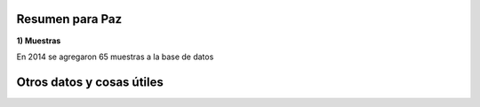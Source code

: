 .. tags: Análisis, 2014, Exploración
.. title: Exploración de datos 2014

Resumen para Paz
++++++++++++++++

**1) Muestras**

En 2014 se agregaron 65 muestras a la base de datos



Otros datos y cosas útiles
++++++++++++++++++++++++++